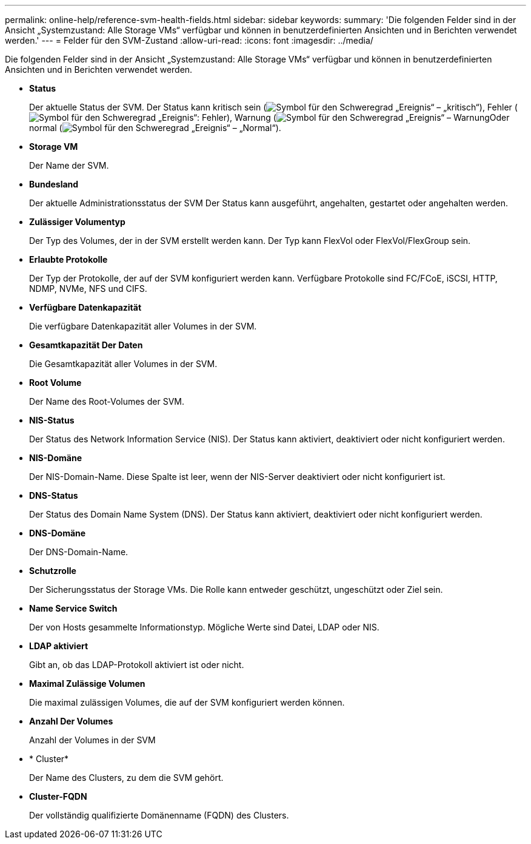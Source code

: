 ---
permalink: online-help/reference-svm-health-fields.html 
sidebar: sidebar 
keywords:  
summary: 'Die folgenden Felder sind in der Ansicht „Systemzustand: Alle Storage VMs“ verfügbar und können in benutzerdefinierten Ansichten und in Berichten verwendet werden.' 
---
= Felder für den SVM-Zustand
:allow-uri-read: 
:icons: font
:imagesdir: ../media/


[role="lead"]
Die folgenden Felder sind in der Ansicht „Systemzustand: Alle Storage VMs“ verfügbar und können in benutzerdefinierten Ansichten und in Berichten verwendet werden.

* *Status*
+
Der aktuelle Status der SVM. Der Status kann kritisch sein (image:../media/sev-critical-um60.png["Symbol für den Schweregrad „Ereignis“ – „kritisch“"]), Fehler (image:../media/sev-error-um60.png["Symbol für den Schweregrad „Ereignis“: Fehler"]), Warnung (image:../media/sev-warning-um60.png["Symbol für den Schweregrad „Ereignis“ – Warnung"]Oder normal (image:../media/sev-normal-um60.png["Symbol für den Schweregrad „Ereignis“ – „Normal“"]).

* *Storage VM*
+
Der Name der SVM.

* *Bundesland*
+
Der aktuelle Administrationsstatus der SVM Der Status kann ausgeführt, angehalten, gestartet oder angehalten werden.

* *Zulässiger Volumentyp*
+
Der Typ des Volumes, der in der SVM erstellt werden kann. Der Typ kann FlexVol oder FlexVol/FlexGroup sein.

* *Erlaubte Protokolle*
+
Der Typ der Protokolle, der auf der SVM konfiguriert werden kann. Verfügbare Protokolle sind FC/FCoE, iSCSI, HTTP, NDMP, NVMe, NFS und CIFS.

* *Verfügbare Datenkapazität*
+
Die verfügbare Datenkapazität aller Volumes in der SVM.

* *Gesamtkapazität Der Daten*
+
Die Gesamtkapazität aller Volumes in der SVM.

* *Root Volume*
+
Der Name des Root-Volumes der SVM.

* *NIS-Status*
+
Der Status des Network Information Service (NIS). Der Status kann aktiviert, deaktiviert oder nicht konfiguriert werden.

* *NIS-Domäne*
+
Der NIS-Domain-Name. Diese Spalte ist leer, wenn der NIS-Server deaktiviert oder nicht konfiguriert ist.

* *DNS-Status*
+
Der Status des Domain Name System (DNS). Der Status kann aktiviert, deaktiviert oder nicht konfiguriert werden.

* *DNS-Domäne*
+
Der DNS-Domain-Name.

* *Schutzrolle*
+
Der Sicherungsstatus der Storage VMs. Die Rolle kann entweder geschützt, ungeschützt oder Ziel sein.

* *Name Service Switch*
+
Der von Hosts gesammelte Informationstyp. Mögliche Werte sind Datei, LDAP oder NIS.

* *LDAP aktiviert*
+
Gibt an, ob das LDAP-Protokoll aktiviert ist oder nicht.

* *Maximal Zulässige Volumen*
+
Die maximal zulässigen Volumes, die auf der SVM konfiguriert werden können.

* *Anzahl Der Volumes*
+
Anzahl der Volumes in der SVM

* * Cluster*
+
Der Name des Clusters, zu dem die SVM gehört.

* *Cluster-FQDN*
+
Der vollständig qualifizierte Domänenname (FQDN) des Clusters.


